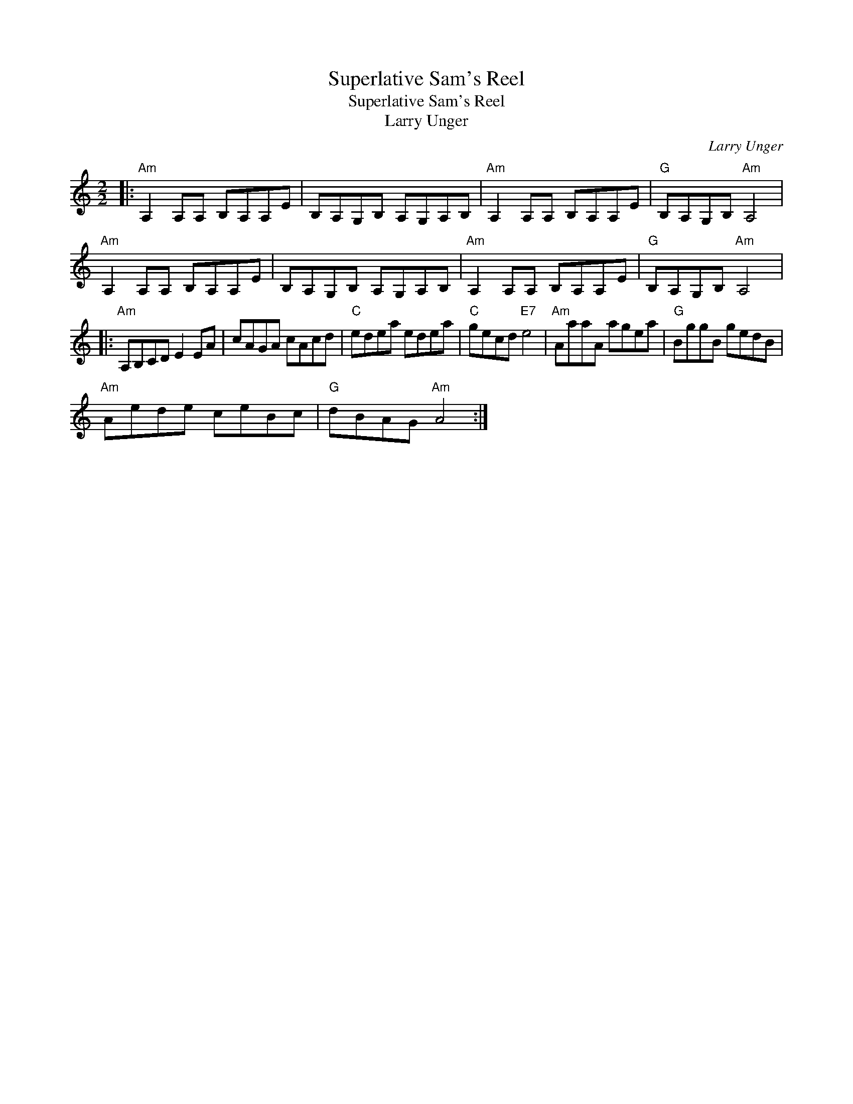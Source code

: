 X:1
T:Superlative Sam's Reel
T:Superlative Sam's Reel
T:Larry Unger
C:Larry Unger
L:1/8
M:2/2
K:C
V:1 treble 
V:1
|:"Am" A,2 A,A, B,A,A,E | B,A,G,B, A,G,A,B, |"Am" A,2 A,A, B,A,A,E |"G" B,A,G,B,"Am" A,4 | %4
"Am" A,2 A,A, B,A,A,E | B,A,G,B, A,G,A,B, |"Am" A,2 A,A, B,A,A,E |"G" B,A,G,B,"Am" A,4 |: %8
"Am" A,B,CD E2 EA | cAGA cAcd |"C" edea edea |"C" gecd"E7" e4 |"Am" AaaA agea |"G" BggB gedB | %14
"Am" Aede ceBc |"G" dBAG"Am" A4 :| %16

